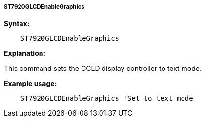 ===== ST7920GLCDEnableGraphics

*Syntax:*
----
    ST7920GLCDEnableGraphics
----
*Explanation:*

This command sets the GCLD display controller to text mode.

*Example usage:*
----
    ST7920GLCDEnableGraphics 'Set to text mode
----